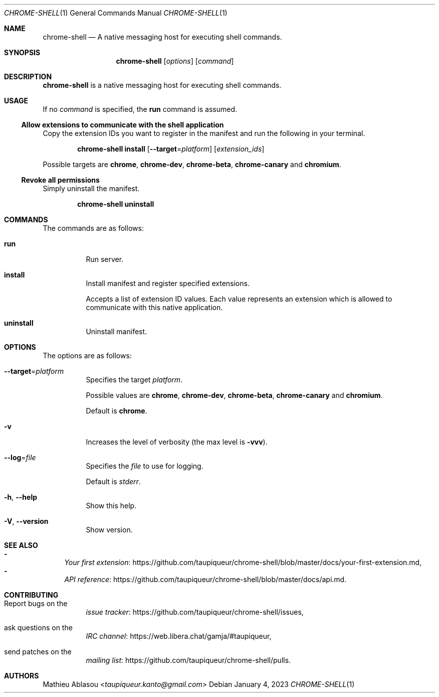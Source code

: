 .Dd January 4, 2023
.Dt CHROME-SHELL 1
.Os
.Sh NAME
.Nm chrome-shell
.Nd A native messaging host for executing shell commands.
.Sh SYNOPSIS
.Nm
.Op Ar options
.Op Ar command
.Sh DESCRIPTION
.Nm
is a native messaging host for executing shell commands.
.Sh USAGE
If no
.Ar command
is specified, the
.Cm run
command is assumed.
.Ss Allow extensions to communicate with the shell application
Copy the extension IDs you want to register in the manifest and run the following in your terminal.
.Bd -ragged -offset indent
.Nm
.Cm install
.Op Fl -target Ns = Ns Ar platform
.Op Ar extension_ids
.Ed
.Pp
Possible targets are
.Cm chrome ,
.Cm chrome-dev ,
.Cm chrome-beta ,
.Cm chrome-canary
and
.Cm chromium .
.Ss Revoke all permissions
Simply uninstall the manifest.
.Bd -ragged -offset indent
.Nm
.Cm uninstall
.Ed
.Sh COMMANDS
The commands are as follows:
.Bl -tag -width indent
.It Cm run
Run server.
.It Cm install
Install manifest and register specified extensions.
.Pp
Accepts a list of extension ID values.
Each value represents an extension which is allowed to communicate with this native application.
.It Cm uninstall
Uninstall manifest.
.El
.Sh OPTIONS
The options are as follows:
.Bl -tag -width indent
.It Fl -target Ns = Ns Ar platform
Specifies the target
.Ar platform .
.Pp
Possible values are
.Cm chrome ,
.Cm chrome-dev ,
.Cm chrome-beta ,
.Cm chrome-canary
and
.Cm chromium .
.Pp
Default is
.Cm chrome .
.It Fl v
Increases the level of verbosity
.Pq the max level is Fl vvv .
.It Fl -log Ns = Ns Ar file
Specifies the
.Ar file
to use for logging.
.Pp
Default is
.Pa stderr .
.It Fl h , Fl -help
Show this help.
.It Fl V , Fl -version
Show version.
.El
.Sh SEE ALSO
.Bl -dash -compact
.It
.Lk https://github.com/taupiqueur/chrome-shell/blob/master/docs/your-first-extension.md Your first extension ,
.It
.Lk https://github.com/taupiqueur/chrome-shell/blob/master/docs/api.md API reference .
.El
.Sh CONTRIBUTING
.Bl -tag -width indent
.It Report bugs on the
.Lk https://github.com/taupiqueur/chrome-shell/issues issue tracker ,
.It ask questions on the
.Lk https://web.libera.chat/gamja/#taupiqueur IRC channel ,
.It send patches on the
.Lk https://github.com/taupiqueur/chrome-shell/pulls mailing list .
.El
.Sh AUTHORS
.An Mathieu Ablasou Aq Mt taupiqueur.kanto@gmail.com
